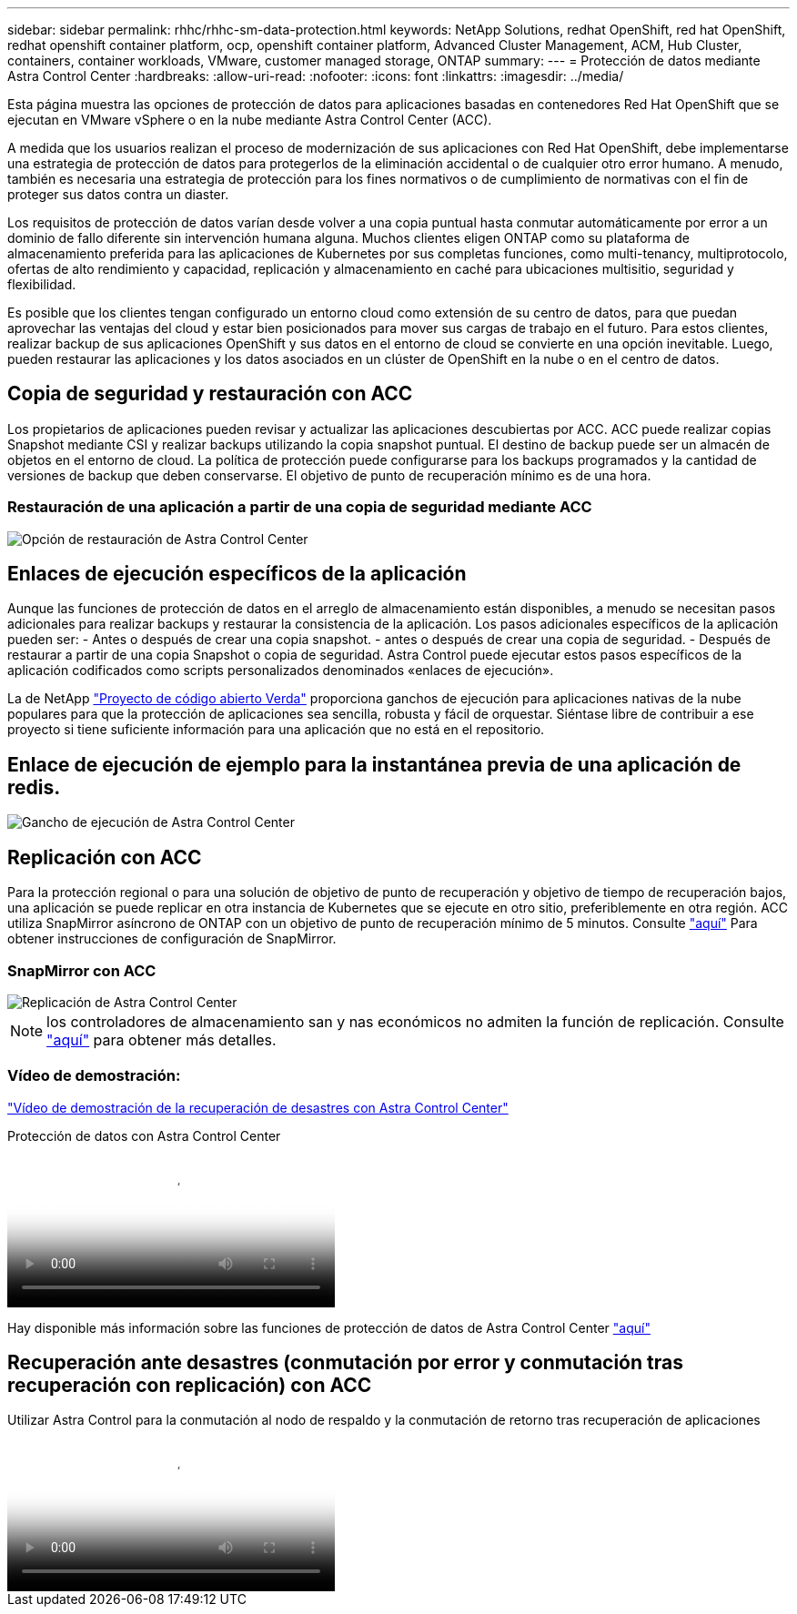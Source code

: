 ---
sidebar: sidebar 
permalink: rhhc/rhhc-sm-data-protection.html 
keywords: NetApp Solutions, redhat OpenShift, red hat OpenShift, redhat openshift container platform, ocp, openshift container platform, Advanced Cluster Management, ACM, Hub Cluster, containers, container workloads, VMware, customer managed storage, ONTAP 
summary:  
---
= Protección de datos mediante Astra Control Center
:hardbreaks:
:allow-uri-read: 
:nofooter: 
:icons: font
:linkattrs: 
:imagesdir: ../media/


[role="lead"]
Esta página muestra las opciones de protección de datos para aplicaciones basadas en contenedores Red Hat OpenShift que se ejecutan en VMware vSphere o en la nube mediante Astra Control Center (ACC).

A medida que los usuarios realizan el proceso de modernización de sus aplicaciones con Red Hat OpenShift, debe implementarse una estrategia de protección de datos para protegerlos de la eliminación accidental o de cualquier otro error humano. A menudo, también es necesaria una estrategia de protección para los fines normativos o de cumplimiento de normativas con el fin de proteger sus datos contra un diaster.

Los requisitos de protección de datos varían desde volver a una copia puntual hasta conmutar automáticamente por error a un dominio de fallo diferente sin intervención humana alguna. Muchos clientes eligen ONTAP como su plataforma de almacenamiento preferida para las aplicaciones de Kubernetes por sus completas funciones, como multi-tenancy, multiprotocolo, ofertas de alto rendimiento y capacidad, replicación y almacenamiento en caché para ubicaciones multisitio, seguridad y flexibilidad.

Es posible que los clientes tengan configurado un entorno cloud como extensión de su centro de datos, para que puedan aprovechar las ventajas del cloud y estar bien posicionados para mover sus cargas de trabajo en el futuro. Para estos clientes, realizar backup de sus aplicaciones OpenShift y sus datos en el entorno de cloud se convierte en una opción inevitable. Luego, pueden restaurar las aplicaciones y los datos asociados en un clúster de OpenShift en la nube o en el centro de datos.



== Copia de seguridad y restauración con ACC

Los propietarios de aplicaciones pueden revisar y actualizar las aplicaciones descubiertas por ACC. ACC puede realizar copias Snapshot mediante CSI y realizar backups utilizando la copia snapshot puntual. El destino de backup puede ser un almacén de objetos en el entorno de cloud. La política de protección puede configurarse para los backups programados y la cantidad de versiones de backup que deben conservarse. El objetivo de punto de recuperación mínimo es de una hora.



=== Restauración de una aplicación a partir de una copia de seguridad mediante ACC

image::rhhc-onprem-dp-br.png[Opción de restauración de Astra Control Center]



== Enlaces de ejecución específicos de la aplicación

Aunque las funciones de protección de datos en el arreglo de almacenamiento están disponibles, a menudo se necesitan pasos adicionales para realizar backups y restaurar la consistencia de la aplicación. Los pasos adicionales específicos de la aplicación pueden ser: - Antes o después de crear una copia snapshot. - antes o después de crear una copia de seguridad. - Después de restaurar a partir de una copia Snapshot o copia de seguridad. Astra Control puede ejecutar estos pasos específicos de la aplicación codificados como scripts personalizados denominados «enlaces de ejecución».

La de NetApp link:https://github.com/NetApp/Verda["Proyecto de código abierto Verda"] proporciona ganchos de ejecución para aplicaciones nativas de la nube populares para que la protección de aplicaciones sea sencilla, robusta y fácil de orquestar. Siéntase libre de contribuir a ese proyecto si tiene suficiente información para una aplicación que no está en el repositorio.



== Enlace de ejecución de ejemplo para la instantánea previa de una aplicación de redis.

image::rhhc-onprem-dp-br-hook.png[Gancho de ejecución de Astra Control Center]



== Replicación con ACC

Para la protección regional o para una solución de objetivo de punto de recuperación y objetivo de tiempo de recuperación bajos, una aplicación se puede replicar en otra instancia de Kubernetes que se ejecute en otro sitio, preferiblemente en otra región. ACC utiliza SnapMirror asíncrono de ONTAP con un objetivo de punto de recuperación mínimo de 5 minutos. Consulte link:https://docs.netapp.com/us-en/astra-control-center/use/replicate_snapmirror.html["aquí"] Para obtener instrucciones de configuración de SnapMirror.



=== SnapMirror con ACC

image::rhhc-onprem-dp-rep.png[Replicación de Astra Control Center]


NOTE: los controladores de almacenamiento san y nas económicos no admiten la función de replicación. Consulte link:https://docs.netapp.com/us-en/astra-control-center/get-started/requirements.html#astra-trident-requirements["aquí"] para obtener más detalles.



=== Vídeo de demostración:

link:https://www.netapp.tv/details/29504?mcid=35609780286441704190790628065560989458["Vídeo de demostración de la recuperación de desastres con Astra Control Center"]

.Protección de datos con Astra Control Center
video::0cec0c90-4c6f-4018-9e4f-b09700eefb3a[panopto,width=360]
Hay disponible más información sobre las funciones de protección de datos de Astra Control Center link:https://docs.netapp.com/us-en/astra-control-center/concepts/data-protection.html["aquí"]



== Recuperación ante desastres (conmutación por error y conmutación tras recuperación con replicación) con ACC

.Utilizar Astra Control para la conmutación al nodo de respaldo y la conmutación de retorno tras recuperación de aplicaciones
video::1546191b-bc46-42eb-ac34-b0d60142c58d[panopto,width=360]